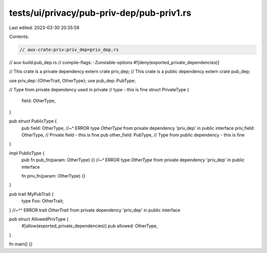 tests/ui/privacy/pub-priv-dep/pub-priv1.rs
==========================================

Last edited: 2023-03-30 20:35:59

Contents:

.. code-block:: rs

    // aux-crate:priv:priv_dep=priv_dep.rs
// aux-build:pub_dep.rs
// compile-flags: -Zunstable-options
#![deny(exported_private_dependencies)]

// This crate is a private dependency
extern crate priv_dep;
// This crate is a public dependency
extern crate pub_dep;

use priv_dep::{OtherTrait, OtherType};
use pub_dep::PubType;

// Type from private dependency used in private
// type - this is fine
struct PrivateType {
    field: OtherType,
}

pub struct PublicType {
    pub field: OtherType,
    //~^ ERROR type `OtherType` from private dependency 'priv_dep' in public interface
    priv_field: OtherType,    // Private field - this is fine
    pub other_field: PubType, // Type from public dependency - this is fine
}

impl PublicType {
    pub fn pub_fn(param: OtherType) {}
    //~^ ERROR type `OtherType` from private dependency 'priv_dep' in public interface

    fn priv_fn(param: OtherType) {}
}

pub trait MyPubTrait {
    type Foo: OtherTrait;
}
//~^^ ERROR trait `OtherTrait` from private dependency 'priv_dep' in public interface

pub struct AllowedPrivType {
    #[allow(exported_private_dependencies)]
    pub allowed: OtherType,
}

fn main() {}


